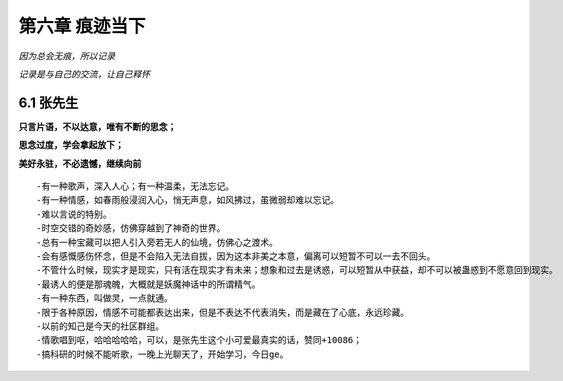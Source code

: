 第六章 痕迹当下
===============

*因为总会无痕，所以记录*

*记录是与自己的交流，让自己释怀*

6.1 张先生
-----------

**只言片语，不以达意，唯有不断的思念；**

**思念过度，学会拿起放下；**

**美好永驻，不必遗憾，继续向前**

::

    -有一种歌声，深入人心；有一种温柔，无法忘记。
    -有一种情感，如春雨般浸润入心，悄无声息，如风拂过，虽微弱却难以忘记。
    -难以言说的特别。
    -时空交错的奇妙感，仿佛穿越到了神奇的世界。
    -总有一种宝藏可以把人引入旁若无人的仙境，仿佛心之渡术。
    -会有感慨感伤怀念，但是不会陷入无法自拔，因为这本非美之本意，偏离可以短暂不可以一去不回头。
    -不管什么时候，现实才是现实，只有活在现实才有未来；想象和过去是诱惑，可以短暂从中获益，却不可以被蛊惑到不愿意回到现实。
    -最诱人的便是那魂魄，大概就是妖魔神话中的所谓精气。
    -有一种东西，叫做灵，一点就通。
    -限于各种原因，情感不可能都表达出来，但是不表达不代表消失，而是藏在了心底，永远珍藏。
    -以前的知己是今天的社区群组。
    -情歌唱到呕，哈哈哈哈哈，可以，是张先生这个小可爱最真实的话，赞同+10086；
    -搞科研的时候不能听歌，一晚上光聊天了，开始学习，今日ge。
